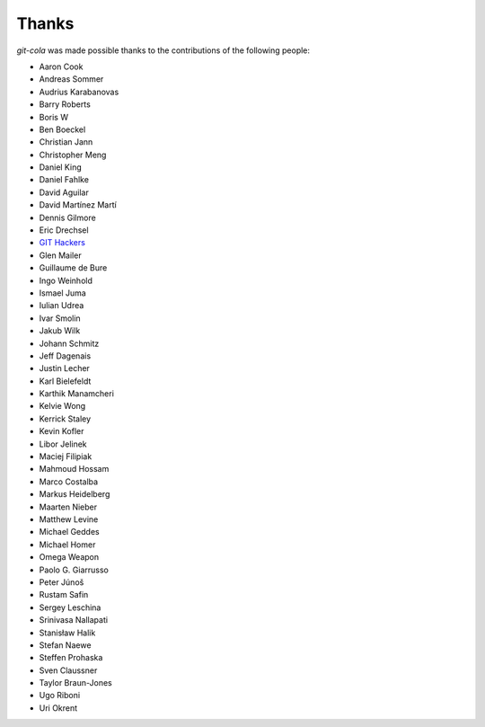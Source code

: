 Thanks
======
`git-cola` was made possible thanks to the contributions of the following people:

* Aaron Cook
* Andreas Sommer
* Audrius Karabanovas
* Barry Roberts
* Boris W
* Ben Boeckel
* Christian Jann
* Christopher Meng
* Daniel King
* Daniel Fahlke
* David Aguilar
* David Martínez Martí
* Dennis Gilmore
* Eric Drechsel
* `GIT Hackers <http://git-scm.com/about>`_
* Glen Mailer
* Guillaume de Bure
* Ingo Weinhold
* Ismael Juma
* Iulian Udrea
* Ivar Smolin
* Jakub Wilk
* Johann Schmitz
* Jeff Dagenais
* Justin Lecher
* Karl Bielefeldt
* Karthik Manamcheri
* Kelvie Wong
* Kerrick Staley
* Kevin Kofler
* Libor Jelinek
* Maciej Filipiak
* Mahmoud Hossam
* Marco Costalba
* Markus Heidelberg
* Maarten Nieber
* Matthew Levine
* Michael Geddes
* Michael Homer
* Omega Weapon
* Paolo G. Giarrusso
* Peter Júnoš
* Rustam Safin
* Sergey Leschina
* Srinivasa Nallapati
* Stanisław Halik
* Stefan Naewe
* Steffen Prohaska
* Sven Claussner
* Taylor Braun-Jones
* Ugo Riboni
* Uri Okrent
